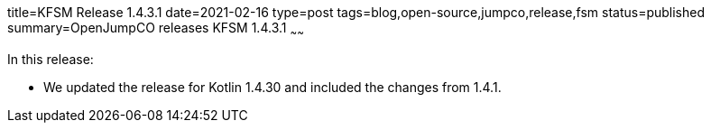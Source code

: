 title=KFSM Release 1.4.3.1
date=2021-02-16
type=post
tags=blog,open-source,jumpco,release,fsm
status=published
summary=OpenJumpCO releases KFSM 1.4.3.1
~~~~~~

In this release:

* We updated the release for Kotlin 1.4.30 and included the changes from 1.4.1.

